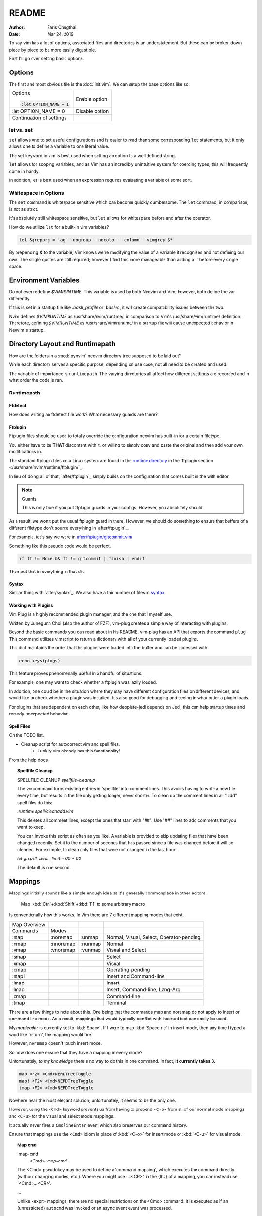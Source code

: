 README
========

:Author: Faris Chugthai
:Date: Mar 24, 2019

To say vim has a lot of options, associated files and directories is an
understatement. But these can be broken down piece by piece to be more
easily digestible.

First I'll go over setting basic options.

Options
---------
The first and most obvious file is the :doc:`init.vim`. We can setup
the base options like so:

+--------------------------+----------------+
| Options                  |                |
|                          |                |
| .. code-block:: vim      |                |
|                          |                |
|    :let OPTION_NAME = 1  | Enable option  |
+--------------------------+----------------+
|    :let OPTION_NAME = 0  | Disable option |
+--------------------------+----------------+
|                          |                |
|                          |                |
| Continuation of settings |                |
+--------------------------+----------------+

let vs. set
~~~~~~~~~~~~
``set`` allows one to set useful configurations and is easier to read than
some corresponding ``let`` statements, but it only allows one to
define a variable to one literal value.

The set keyword in vim is best used when setting an option to a well defined
string.

``let`` allows for scoping variables, and as Vim has an incredibly unintuitive
system for coercing types, this will frequently come in handy.

In addition, let is best used when an  expression requires evaluating a variable
of some sort.

.. todo::  Show the example of setting python_prog_host based on  :envvar:`VIRTUAL_ENV`

Whitespace in Options
~~~~~~~~~~~~~~~~~~~~~
The ``set`` command is whitespace sensitive which can become quickly
cumbersome. The ``let`` command, in comparison, is not as strict.

It's absolutely still whitespace sensitive, but
``let`` allows for whitespace before and after the operator.

How do we utilize ``let`` for a built-in vim variables?

.. code-block:: vim

    let &grepprg = 'ag --nogroup --nocolor --column --vimgrep $*'

By prepending `&` to the variable, Vim knows we're modifying the value of
a variable it recognizes and not defining our own. The single quotes are
still required; however I find this more manageable than adding a `\\``
before every single space.

Environment Variables
---------------------
Do not ever redefine `$VIMRUNTIME`! This variable is used by both Neovim and
Vim; however, both define the var differently.

If this is set in a startup file like `.bash_profile` or `.bashrc`, it will
create compatability issues between the two.

Nvim defines `$VIMRUNTIME` as /usr/share/nvim/runtime/, in comparison to Vim's
/usr/share/vim/runtime/ definition. Therefore, defining `$VIMRUNTIME`
as /usr/share/vim/runtime/ in a startup file will cause unexpected behavior
in Neovim's startup.

Directory Layout and Runtimepath
---------------------------------
How are the folders in a :mod:`pynvim` neovim directory tree supposed to be
laid out?

While each directory serves a specific purpose, depending on use case, not
all need to be created and used.

The variable of importance is ``runtimepath``. The varying
directories all affect how different settings are recorded and in what order
the code is ran.

Runtimepath
~~~~~~~~~~~


Ftdetect
^^^^^^^^^^
How does writing an ftdetect file work?
What necessary guards are there?


Ftplugin
^^^^^^^^^^
Ftplugin files should be used to totally override the configuration
neovim has built-in for a certain filetype.

You either have to be **THAT** discontent with it, or willing to simply
copy and paste the original and then add your own modifications in.

The standard ftplugin files on a Linux system are found in the
`runtime directory </usr/share/nvim/runtime>`_ in the
`ftplugin section </usr/share/nvim/runtime/ftplugin/`_.

In lieu of doing all of that, `after/ftplugin`_ simply builds on the
configuration that comes built in the with editor.

.. note:: Guards

    This is only true if you put ftplugin guards in your configs.
    However, you absolutely should.

As a result, we won't put the
usual ftplugin guard in there. However, we should do something to ensure
that buffers of a different filetype don't source everything in
`after/ftplugin`_.

For example, let's say we were in `after/ftplugin/gitcommit.vim`_

Something like this pseudo code would be perfect.

.. code-block:: vim

    if ft != None && ft != gitcommit | finish | endif


Then put that in everything in that dir.

.. _syntax-highlighting:

Syntax
^^^^^^^
Similar thing with `after/syntax`_. We also have a fair number of files in `syntax`_

.. _`syntax`: ./syntax/


.. todo::

    We should probably set up some kind of guard so that it doesn't source
    a dozen times.


Working with Plugins
^^^^^^^^^^^^^^^^^^^^^
Vim Plug is a highly recommended plugin manager, and the one that I myself use.

Written by Junegunn Choi (also the author of FZF), vim-plug creates a simple way of interacting with plugins.

Beyond the basic commands you can read about in his README, vim-plug has
an API that exports the command ``plug``. This command utilizes vimscript to
return a dictionary with all of your currently loaded plugins.

This dict maintains the order that the plugins were loaded into the buffer and
can be accessed with

.. code-block:: vim

   echo keys(plugs)

This feature proves phenomenally useful in a handful of situations.

For example, one may want to check whether a ftplugin was lazily loaded.

In addition, one could be in the situation where they may have
different configuration files on different devices, and would like to
check whether a plugin was installed. It's also good for debugging and
seeing in what order a plugin loads.

For plugins that are dependent on each other, like how deoplete-jedi depends on
Jedi, this can help startup times and remedy unexpected behavior.


Spell Files
^^^^^^^^^^^^
On the TODO list.

- Cleanup script for autocorrect.vim and spell files.
    - Luckily vim already has this functionality!

From the help docs

.. topic:: Spellfile Cleanup

    SPELLFILE CLEANUP         *spellfile-cleanup*

    The ``zw`` command turns existing entries in 'spellfile' into comment lines.
    This avoids having to write a new file every time, but results in the file
    only getting longer, never shorter.  To clean up the comment lines in all
    ".add" spell files do this:

    `:runtime spell/cleanadd.vim`

    This deletes all comment lines, except the ones that start with "##".  Use
    "##" lines to add comments that you want to keep.

    You can invoke this script as often as you like.  A variable is
    provided to skip updating files that have been changed recently.  Set
    it to the number
    of seconds that has passed since a file was changed before it will be
    cleaned. For example, to clean only files that were not changed in the last
    hour:

    `let g:spell_clean_limit = 60 * 60`

    The default is one second.


Mappings
---------
Mappings initially sounds like a simple enough idea as it's generally commonplace
in other editors.

    Map :kbd:`Ctrl`+:kbd:`Shift`+:kbd:`F1` to some arbitrary macro

Is conventionally how this works. In Vim there are 7 different mapping modes
that exist.

+--------------+-----------+---------+------------------------------------------+
| Map Overview |           |         |                                          |
+--------------+-----------+---------+------------------------------------------+
| Commands     | Modes     |         |                                          |
+--------------+-----------+---------+------------------------------------------+
| :map         | :noremap  | :unmap  | Normal, Visual, Select, Operator-pending |
+--------------+-----------+---------+------------------------------------------+
| :nmap        | :nnoremap | :nunmap | Normal                                   |
+--------------+-----------+---------+------------------------------------------+
| :vmap        | :vnoremap | :vunmap | Visual and Select                        |
+--------------+-----------+---------+------------------------------------------+
+--------------+-----------+---------+------------------------------------------+
| :smap        |           |         | Select                                   |
+--------------+-----------+---------+------------------------------------------+
+--------------+-----------+---------+------------------------------------------+
| :xmap        |           |         | Visual                                   |
+--------------+-----------+---------+------------------------------------------+
| :omap        |           |         | Operating-pending                        |
+--------------+-----------+---------+------------------------------------------+
| :map!        |           |         | Insert and Command-line                  |
+--------------+-----------+---------+------------------------------------------+
+--------------+-----------+---------+------------------------------------------+
| :imap        |           |         | Insert                                   |
+--------------+-----------+---------+------------------------------------------+
+--------------+-----------+---------+------------------------------------------+
| :lmap        |           |         | Insert, Command-line, Lang-Arg           |
+--------------+-----------+---------+------------------------------------------+
+--------------+-----------+---------+------------------------------------------+
| :cmap        |           |         | Command-line                             |
+--------------+-----------+---------+------------------------------------------+
+--------------+-----------+---------+------------------------------------------+
| :tmap        |           |         | Terminal                                 |
+--------------+-----------+---------+------------------------------------------+

There are a few things to note about this. One being that the commands map and
noremap do not apply to insert or command line mode. As a result, mappings that
would typically conflict with inserted text can easily be used.

My `mapleader` is currently set to :kbd:`Space`. If I were to map :kbd:`Space r e`
in insert mode, then any time I typed a word like 'return', the mapping would fire.

However, ``noremap`` doesn't touch insert mode.

So how does one ensure that they have a mapping in every mode?

Unfortunately, *to my knowledge* there's no way to do this in one command.
In fact, **it currently takes 3.**

.. code-block:: vim

    map <F2> <Cmd>NERDTreeToggle
    map! <F2> <Cmd>NERDTreeToggle
    tmap <F2> <Cmd>NERDTreeToggle

Nowhere near the most elegant solution; unfortunately, it seems to be the only
one.

However, using the ``<Cmd>`` keyword prevents us from having to prepend ``<C-o>``
from all of our normal mode mappings and ``<C-u>`` for the visual and select mode
mappings.

It actually never fires a ``CmdlineEnter`` event which also preserves our
command history.

Ensure that mappings use the ``<Cmd>`` idiom in place of :kbd:`<C-o>` for insert
mode or :kbd:`<C-u>` for visual mode.

.. topic:: Map cmd

    :map-cmd
                            *<Cmd>* *:map-cmd*
    The <Cmd> pseudokey may be used to define a 'command mapping', which executes
    the command directly (without changing modes, etc.).  Where you might use
    :...<CR>" in the {lhs} of a mapping, you can instead use '<Cmd>...<CR>'.

    ...

    Unlike <expr> mappings, there are no special restrictions on the <Cmd>
    command: it is executed as if an (unrestricted) ``autocmd`` was invoked or an
    async event event was processed.


To date I haven't had any problems with replacing all instances of :kbd:`:`
with ``<Cmd>``, and it makes Nvim behave in a slightly more manageable way.

Insert Mode Completion
----------------------

Because I can never remember these.

7. Insert mode completion				*ins-completion*

In Insert and Replace mode, there are several commands to complete part of a
keyword or line that has been typed.  This is useful if you are using
complicated keywords (e.g., function names with capitals and underscores).

These commands are not available when the `+insert_expand` feature was
disabled at compile time.

Completion can be done for:

+-----------------------------------------------+------------+
| 1. Whole lines                                | <C-x><C-l> |
+-----------------------------------------------+------------+
| 2. Keywords in the current file               | <C-x><C-n> |
+-----------------------------------------------+------------+
| 3. keywords in `dictionary`                   | <C-x><C-k> |
+-----------------------------------------------+------------+
+-----------------------------------------------+------------+
| 4. Keywords in `thesauraus`                   | <C-x><C-t> |
+-----------------------------------------------+------------+
| 5. Keywords in the current and included files | <C-x><C-i> |
+-----------------------------------------------+------------+
| 6. tags                                       | <C-x><C-]> |
+-----------------------------------------------+------------+
| 7. File names                                 | <C-x><C-f> |
+-----------------------------------------------+------------+
+-----------------------------------------------+------------+
| 8. Definitions or macros                      | <C-x><C-d> |
+-----------------------------------------------+------------+
+-----------------------------------------------+------------+
| 9. Vim Command Line                           | <C-x><C-v> |
+-----------------------------------------------+------------+
| 10. User defined completion                   | <C-x><C-u> |
+-----------------------------------------------+------------+
| 11. Omnicompletion (Filetype specific)        | <C-x><C-o> |
+-----------------------------------------------+------------+
| 12. Spelling Suggestions                      | <C-x>s     |
+-----------------------------------------------+------------+

.. _`after/ftplugin/gitcommit.vim`: ./after/ftplugin/gitcommit.vim
.. _`after/ftplugin/`: ./after/ftplugin/
.. _`after/syntax/`: ./after/syntax/
